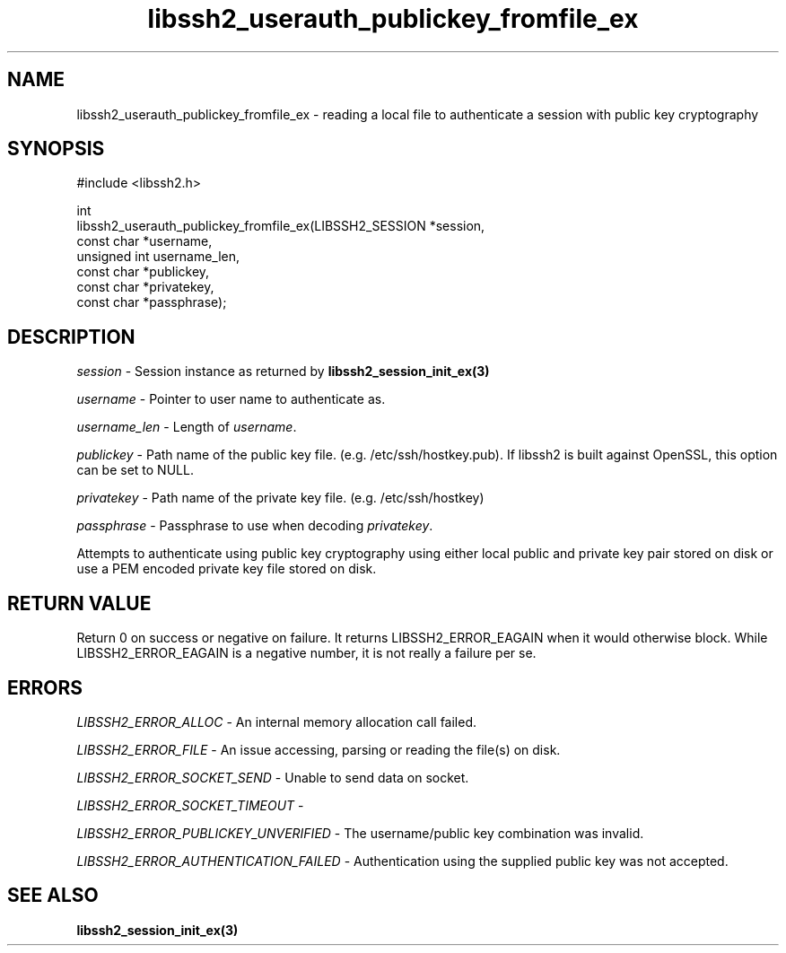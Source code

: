 .\" Copyright (C) The libssh2 project and its contributors.
.\" SPDX-License-Identifier: BSD-3-Clause
.TH libssh2_userauth_publickey_fromfile_ex 3 "1 Jun 2007" "libssh2 0.15" "libssh2"
.SH NAME
libssh2_userauth_publickey_fromfile_ex - reading a local file to authenticate a session with public key cryptography
.SH SYNOPSIS
.nf
#include <libssh2.h>

int
libssh2_userauth_publickey_fromfile_ex(LIBSSH2_SESSION *session,
                                       const char *username,
                                       unsigned int username_len,
                                       const char *publickey,
                                       const char *privatekey,
                                       const char *passphrase);
.fi
.SH DESCRIPTION
\fIsession\fP - Session instance as returned by
\fBlibssh2_session_init_ex(3)\fP

\fIusername\fP - Pointer to user name to authenticate as.

\fIusername_len\fP - Length of \fIusername\fP.

\fIpublickey\fP - Path name of the public key file.
(e.g. /etc/ssh/hostkey.pub). If libssh2 is built against OpenSSL, this option
can be set to NULL.

\fIprivatekey\fP - Path name of the private key file. (e.g. /etc/ssh/hostkey)

\fIpassphrase\fP - Passphrase to use when decoding \fIprivatekey\fP.

Attempts to authenticate using public key cryptography using either local public and 
private key pair stored on disk or use a PEM encoded private key file stored on disk.
.SH RETURN VALUE
Return 0 on success or negative on failure. It returns
LIBSSH2_ERROR_EAGAIN when it would otherwise block. While
LIBSSH2_ERROR_EAGAIN is a negative number, it is not really a failure per se.
.SH ERRORS
\fILIBSSH2_ERROR_ALLOC\fP - An internal memory allocation call failed.

\fILIBSSH2_ERROR_FILE\fP - An issue accessing, parsing or reading the file(s) on disk.

\fILIBSSH2_ERROR_SOCKET_SEND\fP - Unable to send data on socket.

\fILIBSSH2_ERROR_SOCKET_TIMEOUT\fP -

\fILIBSSH2_ERROR_PUBLICKEY_UNVERIFIED\fP - The username/public key
combination was invalid.

\fILIBSSH2_ERROR_AUTHENTICATION_FAILED\fP - Authentication using the supplied
public key was not accepted.
.SH SEE ALSO
.BR libssh2_session_init_ex(3)
